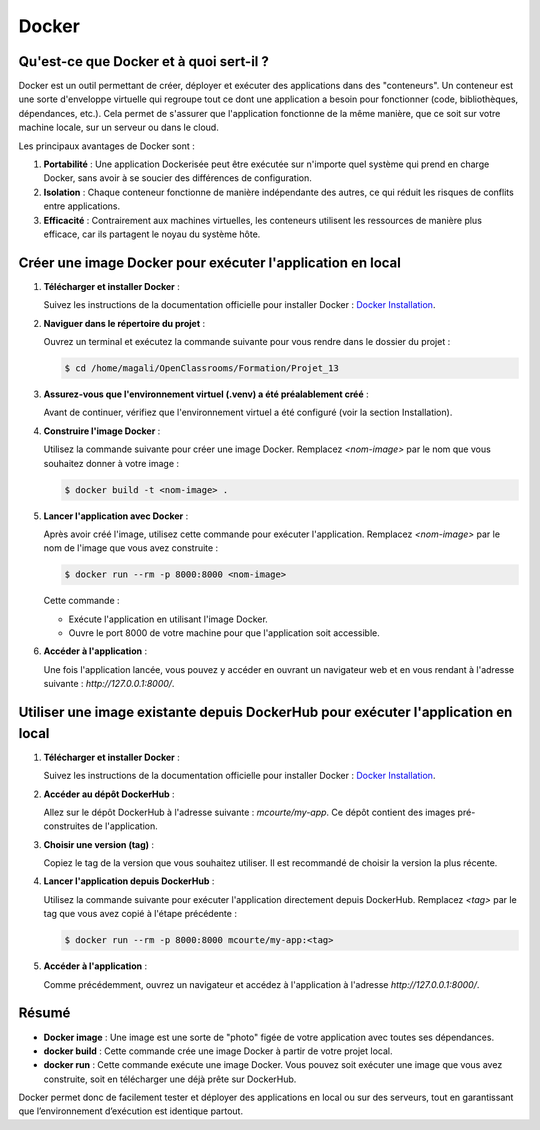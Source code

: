 Docker
=========

Qu'est-ce que Docker et à quoi sert-il ?
----------------------------------------

Docker est un outil permettant de créer, déployer et exécuter des applications dans des "conteneurs". Un conteneur est une sorte d'enveloppe virtuelle qui regroupe tout ce dont une application a besoin pour fonctionner (code, bibliothèques, dépendances, etc.). Cela permet de s'assurer que l'application fonctionne de la même manière, que ce soit sur votre machine locale, sur un serveur ou dans le cloud.

Les principaux avantages de Docker sont :

1. **Portabilité** : Une application Dockerisée peut être exécutée sur n'importe quel système qui prend en charge Docker, sans avoir à se soucier des différences de configuration.
2. **Isolation** : Chaque conteneur fonctionne de manière indépendante des autres, ce qui réduit les risques de conflits entre applications.
3. **Efficacité** : Contrairement aux machines virtuelles, les conteneurs utilisent les ressources de manière plus efficace, car ils partagent le noyau du système hôte.

Créer une image Docker pour exécuter l'application en local
-----------------------------------------------------------

1. **Télécharger et installer Docker** :

   Suivez les instructions de la documentation officielle pour installer Docker :  
   `Docker Installation <https://docs.docker.com/get-started/get-docker/>`_.

2. **Naviguer dans le répertoire du projet** :  

   Ouvrez un terminal et exécutez la commande suivante pour vous rendre dans le dossier du projet :

   .. code-block:: console

      $ cd /home/magali/OpenClassrooms/Formation/Projet_13

3. **Assurez-vous que l'environnement virtuel (.venv) a été préalablement créé** :

   Avant de continuer, vérifiez que l'environnement virtuel a été configuré (voir la section Installation).

4. **Construire l'image Docker** :

   Utilisez la commande suivante pour créer une image Docker. Remplacez `<nom-image>` par le nom que vous souhaitez donner à votre image :

   .. code-block:: console

      $ docker build -t <nom-image> .

5. **Lancer l'application avec Docker** :

   Après avoir créé l'image, utilisez cette commande pour exécuter l'application. Remplacez `<nom-image>` par le nom de l'image que vous avez construite :

   .. code-block:: console

      $ docker run --rm -p 8000:8000 <nom-image>

   Cette commande :

   - Exécute l'application en utilisant l'image Docker.
   - Ouvre le port 8000 de votre machine pour que l'application soit accessible.

6. **Accéder à l'application** :

   Une fois l'application lancée, vous pouvez y accéder en ouvrant un navigateur web et en vous rendant à l'adresse suivante :  
   `http://127.0.0.1:8000/`.

Utiliser une image existante depuis DockerHub pour exécuter l'application en local
-----------------------------------------------------------------------------------

1. **Télécharger et installer Docker** :

   Suivez les instructions de la documentation officielle pour installer Docker :  
   `Docker Installation <https://docs.docker.com/get-started/get-docker/>`_.

2. **Accéder au dépôt DockerHub** :

   Allez sur le dépôt DockerHub à l'adresse suivante :  
   `mcourte/my-app`.  
   Ce dépôt contient des images pré-construites de l'application.

3. **Choisir une version (tag)** :

   Copiez le tag de la version que vous souhaitez utiliser. Il est recommandé de choisir la version la plus récente.

4. **Lancer l'application depuis DockerHub** :

   Utilisez la commande suivante pour exécuter l'application directement depuis DockerHub. Remplacez `<tag>` par le tag que vous avez copié à l'étape précédente :

   .. code-block:: console

      $ docker run --rm -p 8000:8000 mcourte/my-app:<tag>

5. **Accéder à l'application** :

   Comme précédemment, ouvrez un navigateur et accédez à l'application à l'adresse  
   `http://127.0.0.1:8000/`.

Résumé
------

- **Docker image** : Une image est une sorte de "photo" figée de votre application avec toutes ses dépendances.
- **docker build** : Cette commande crée une image Docker à partir de votre projet local.
- **docker run** : Cette commande exécute une image Docker. Vous pouvez soit exécuter une image que vous avez construite, soit en télécharger une déjà prête sur DockerHub.

Docker permet donc de facilement tester et déployer des applications en local ou sur des serveurs, tout en garantissant que l’environnement d’exécution est identique partout.
